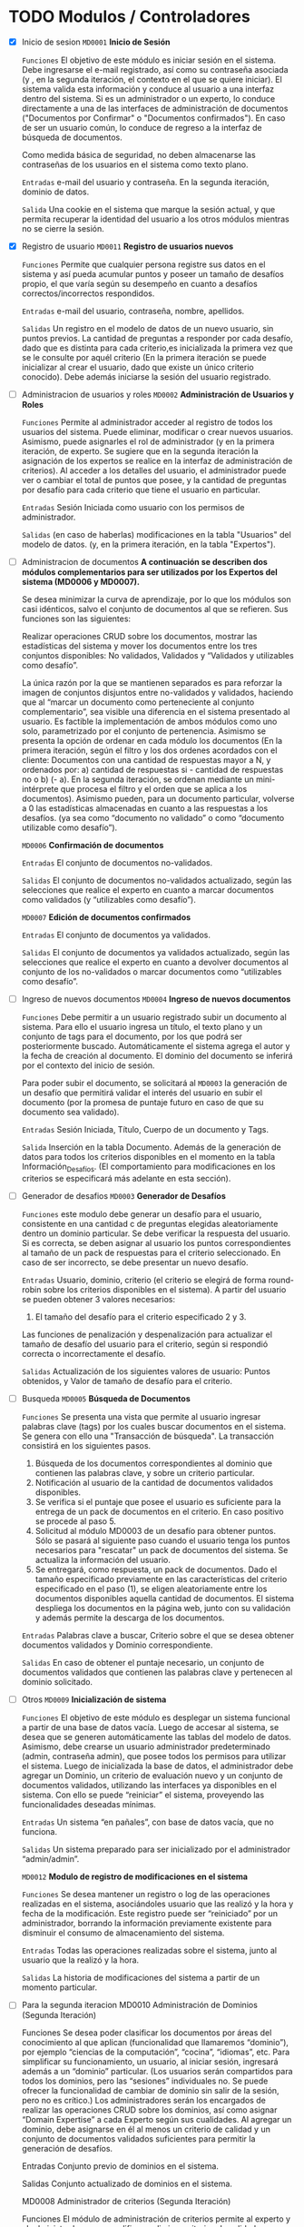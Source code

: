 * TODO Modulos / Controladores

 - [X] Inicio de sesion
   =MD0001=	 *Inicio de Sesión*

   =Funciones= El objetivo de este módulo es iniciar sesión en el sistema. 
   Debe ingresarse el e-mail registrado, así como su contraseña asociada 
   (y , en la segunda iteración, el contexto en el que se quiere iniciar). 
   El sistema valida esta información y conduce al usuario a una interfaz
   dentro del sistema. Si es un administrador o un experto, lo conduce
   directamente a una de las interfaces de administración de documentos
   ("Documentos por Confirmar" o "Documentos confirmados"). En caso de 
   ser un usuario común, lo conduce de regreso a la interfaz de búsqueda 
   de documentos.
   
   Como medida básica de seguridad, no deben almacenarse las contraseñas
   de los usuarios en el sistema como texto plano.
   
   =Entradas= e-mail del usuario y contraseña. En la segunda iteración, 
   dominio de datos.
   
   =Salida= Una cookie en el sistema que marque la sesión actual, y que
   permita recuperar la identidad del usuario a los otros módulos 
   mientras no se cierre la sesión.
   
   
 - [X] Registro de usuario
   =MD0011=	 *Registro de usuarios nuevos*

   =Funciones= Permite que cualquier persona registre sus datos en 
   el sistema y así pueda acumular puntos y poseer un tamaño de
   desafíos propio, el que varía según su desempeño en cuanto a
   desafíos correctos/incorrectos respondidos.

   =Entradas= e-mail del usuario, contraseña, nombre, apellidos.

   =Salidas= Un registro en el modelo de datos de un nuevo usuario,
   sin puntos previos. La cantidad de preguntas a responder por cada
   desafío, dado que es distinta para cada criterio,es inicializada
   la primera vez que se le consulte por aquél criterio (En la primera
   iteración se puede inicializar al crear el usuario, dado que existe
   un único criterio conocido). Debe además iniciarse la sesión del
   usuario registrado.
   
   
 - [ ] Administracion de usuarios y roles
   =MD0002=	 *Administración de Usuarios y Roles*
 
   =Funciones= Permite al administrador acceder al registro de
   todos los usuarios del sistema. Puede eliminar, modificar o
   crear nuevos usuarios. Asimismo, puede asignarles el rol de
   administrador (y en la primera iteración, de experto. Se
   sugiere que en la segunda iteración la asignación de los
   expertos se realice en la interfaz de administración de 
   criterios). Al acceder a los detalles del usuario, el
   administrador puede ver o cambiar el total de puntos que
   posee, y la cantidad de preguntas por desafío para cada
   criterio que tiene el usuario en particular.
 
   =Entradas= Sesión Iniciada como usuario con los permisos de
   administrador.

   =Salidas= (en caso de haberlas) modificaciones en la tabla
   "Usuarios" del modelo de datos. (y, en la primera iteración,
   en la tabla "Expertos").
   
   
 - [ ] Administracion de documentos
   *A continuación se describen dos módulos complementarios para
   ser utilizados por los Expertos del sistema (MD0006 y MD0007).* 

   Se desea minimizar la curva de aprendizaje, por lo que los módulos
   son casi idénticos, salvo el conjunto de documentos al que se
   refieren. Sus funciones son las siguientes: 
  
   Realizar operaciones CRUD sobre los documentos, 
   mostrar las estadísticas del sistema 
   y mover los documentos entre los tres conjuntos
   disponibles: No validados, Validados y “Validados y 
   utilizables como desafío”. 

   La única razón por la que se mantienen separados es para reforzar
   la imagen de conjuntos disjuntos entre no-validados y validados, 
   haciendo que al “marcar un documento como perteneciente al conjunto
   complementario”, sea visible una diferencia en el sistema presentado
   al usuario. Es factible la implementación de ambos módulos como uno
   solo, parametrizado por el conjunto de pertenencia.  Asimismo se
   presenta la opción de ordenar en cada módulo los documentos
   (En la primera iteración, según el filtro y los dos ordenes acordados
   con el cliente: Documentos con una cantidad de respuestas mayor a N,
   y ordenados por: 
   a) cantidad de respuestas si - cantidad de respuestas no  o
   b) (- a). En la segunda iteración, se ordenan mediante un 
   mini-intérprete que procesa el filtro y el orden que se aplica a los
   documentos). Asimismo pueden, para un documento particular, volverse
   a 0 las estadísticas almacenadas en cuanto a las respuestas a los
   desafíos. (ya sea como “documento no validado” o como
   “documento utilizable como desafío”).
 
   =MD0006=	 *Confirmación de documentos*

   =Entradas= El conjunto de documentos no-validados.
 
   =Salidas= El conjunto de documentos no-validados actualizado, según 
   las selecciones que realice el experto en cuanto a marcar documentos
   como validados (y “utilizables como desafío”). 
 
   =MD0007=	 *Edición de documentos confirmados*
 
   =Entradas= El conjunto de documentos ya validados.
 
   =Salidas= El conjunto de documentos ya validados actualizado, según
   las selecciones que realice el experto en cuanto a devolver
   documentos al conjunto de los no-validados o marcar documentos como
   “utilizables como desafío”.
   

 - [ ] Ingreso de nuevos documentos
   =MD0004=	 *Ingreso de nuevos documentos*
 
   =Funciones= Debe permitir a un usuario registrado subir un
   documento al sistema. Para ello el usuario ingresa un título,
   el texto plano y un conjunto de tags para el documento, por 
   los que podrá ser posteriormente buscado. Automáticamente el
   sistema agrega el autor y la fecha de creación al documento.
   El dominio del documento se inferirá por el contexto del
   inicio de sesión.
 
   Para poder subir el documento, se solicitará al =MD0003= la
   generación de un desafío que permitirá validar el interés del
   usuario en subir el documento (por la promesa de puntaje futuro
   en caso de que su documento sea validado).
 
   =Entradas= Sesión Iniciada, Título, Cuerpo de un documento y Tags.

   =Salida= Inserción en la tabla Documento. Además de la generación
   de datos para todos los criterios disponibles en el momento en la
   tabla Información_Desafíos. (El comportamiento para modificaciones
   en los criterios se especificará más adelante en esta sección).
   

 - [ ] Generador de desafios
   =MD0003=	 *Generador de Desafíos*
 
   =Funciones= este modulo debe generar un desafío para el usuario, 
   consistente en una cantidad c de preguntas elegidas aleatoriamente 
   dentro un dominio particular. Se debe verificar la respuesta del
   usuario. Si es correcta, se deben asignar al usuario los puntos
   correspondientes al tamaño de un pack de respuestas para el criterio
   seleccionado. En caso de ser incorrecto, se debe presentar un nuevo
   desafío.
 
   =Entradas= Usuario, dominio, criterio (el criterio se elegirá de
   forma round-robin sobre los criterios disponibles en el sistema). 
   A partir del usuario se pueden obtener 3 valores necesarios: 
   
   1. El tamaño del desafío para el criterio especificado 2 y 3.
   Las funciones de penalización y despenalización para actualizar    
   el tamaño de desafío del usuario para el criterio, según si respondió
   correcta o incorrectamente el desafío.
 
   =Salidas= Actualización de los siguientes valores de usuario: 
   Puntos obtenidos, y Valor de tamaño de desafío para el criterio.


 - [ ] Busqueda
   =MD0005=	 *Búsqueda de Documentos*
 
   =Funciones= Se presenta una vista que permite al usuario ingresar 
   palabras clave (tags) por los cuales buscar documentos en el sistema.
   Se genera con ello una "Transacción de búsqueda". La transacción 
   consistirá en los siguientes pasos.
 
   1. Búsqueda de los documentos correspondientes al dominio que contienen
      las palabras clave, y sobre un criterio particular.
   2. Notificación al usuario de la cantidad de documentos validados 
      disponibles.
   3. Se verifica si el puntaje que posee el usuario es suficiente para
      la entrega de un pack de documentos en el criterio. En caso positivo
      se procede al paso 5.
   4. Solicitud al módulo MD0003 de un desafío para obtener puntos. Sólo 
      se pasará al siguiente paso cuando el usuario tenga los puntos
      necesarios para "rescatar" un pack de documentos del sistema. Se 
      actualiza la información del usuario.
   5. Se entregará, como respuesta, un pack de documentos. Dado el tamaño
      especificado previamente en las características del criterio
      especificado en el paso (1), se eligen aleatoriamente entre los
      documentos disponibles aquella cantidad de documentos. El sistema
      despliega los documentos en la página web, junto con su validación 
      y además permite la descarga de los documentos.
 
   =Entradas= Palabras clave a buscar, Criterio sobre el que se desea
   obtener documentos validados y Dominio correspondiente.
 
   =Salidas= En caso de obtener el puntaje necesario, un conjunto de
   documentos validados que contienen las palabras clave y pertenecen
   al dominio solicitado.


 - [ ] Otros
   =MD0009=	 *Inicialización de sistema*
 
   =Funciones= El objetivo de este módulo es desplegar un sistema
   funcional a partir de una base de datos vacía. Luego de accesar
   al sistema, se desea que se generen automáticamente las tablas
   del modelo de datos. Asimismo, debe crearse un usuario
   administrador predeterminado (admin, contraseña admin), que posee
   todos los permisos para utilizar el sistema. Luego de inicializada
   la base de datos, el administrador debe agregar un Dominio, un
   criterio de evaluación nuevo y un conjunto de documentos validados, 
   utilizando las interfaces ya disponibles en el sistema. Con ello
   se puede “reiniciar” el sistema, proveyendo las funcionalidades
   deseadas mínimas.
 
   =Entradas= Un sistema “en pañales”, con base de datos vacía, que no
   funciona.
 
   =Salidas= Un sistema preparado para ser inicializado por el
   administrador “admin/admin”.

   =MD0012=	 *Modulo de registro de modificaciones en el sistema*
 
   =Funciones= Se desea mantener un registro o log de las operaciones
   realizadas en el sistema, asociándoles usuario que las realizó y
   la hora y fecha de la modificación. Este registro puede ser
   “reiniciado” por un administrador, borrando la información 
   previamente existente para disminuir el consumo de almacenamiento
   del sistema.
 
   =Entradas= Todas las operaciones realizadas sobre el sistema, junto
   al usuario que la realizó y la hora.
 
   =Salidas= La historia de modificaciones del sistema a partir de un
   momento particular.


 - [ ] Para la segunda iteracion
   MD0010	 Administración de Dominios (Segunda Iteración)
   
   Funciones Se desea poder clasificar los documentos por áreas del conocimiento al que aplican (funcionalidad que llamaremos “dominio”), por ejemplo “ciencias de la computación”, “cocina”, “idiomas”, etc. Para simplificar su funcionamiento, un usuario, al iniciar sesión, ingresará además a un “dominio” particular. (Los usuarios serán compartidos para todos los dominios, pero las “sesiones” individuales no. Se puede ofrecer la funcionalidad de cambiar de dominio sin salir de la sesión, pero no es crítico.) Los administradores serán los encargados de realizar las operaciones CRUD sobre los dominios, así como asignar “Domain Expertise” a cada Experto según sus cualidades. Al agregar un dominio, debe asignarse en él al menos un criterio de calidad y un conjunto de documentos validados suficientes para permitir la generación de desafíos.
 
   Entradas Conjunto previo de dominios en el sistema.
 
   Salidas Conjunto actualizado de dominios en el sistema.

   MD0008	 Administrador de criterios (Segunda Iteración)
 
   Funciones El módulo de administración de criterios permite al experto y al administrador crear, modificar y eliminar criterios de calidad que serán utilizados para calificar los documentos existentes en la base de datos. En caso de ser agregado un criterio, debe modificarse la tabla de datos información_desafío, agregándose filas para todos los documentos previamente existentes en el dominio.
 
   Entradas El conjunto de criterios existente y un usuario con permisos para editarlo.
 
   Salidas El conjunto de criterios actualizado.
